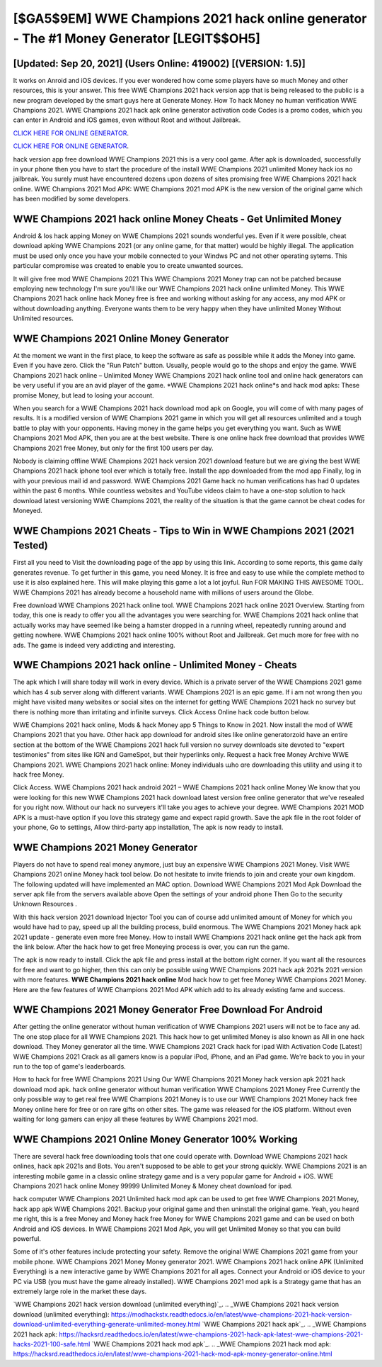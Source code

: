 [$GA5$9EM] WWE Champions 2021 hack online generator - The #1 Money Generator [LEGIT$$OH5]
=========

[Updated: Sep 20, 2021] (Users Online: 419002) [(VERSION: 1.5)]
---------

It works on Anroid and iOS devices.  If you ever wondered how come some players have so much Money and other resources, this is your answer.  This free WWE Champions 2021 hack version app that is being released to the public is a new program developed by the smart guys here at Generate Money.  How To hack Money no human verification WWE Champions 2021.  WWE Champions 2021 hack apk online generator activation code Codes is a promo codes, which you can enter in Android and iOS games, even without Root and without Jailbreak.

`CLICK HERE FOR ONLINE GENERATOR`_.

.. _CLICK HERE FOR ONLINE GENERATOR: http://dldclub.xyz/8f0cded

`CLICK HERE FOR ONLINE GENERATOR`_.

.. _CLICK HERE FOR ONLINE GENERATOR: http://dldclub.xyz/8f0cded

hack version app free download WWE Champions 2021 this is a very cool game. After apk is downloaded, successfully in your phone then you have to start the procedure of the install WWE Champions 2021 unlimited Money hack ios no jailbreak.  You surely must have encountered dozens upon dozens of sites promising free WWE Champions 2021 hack online. WWE Champions 2021 Mod APK: WWE Champions 2021 mod APK is the new version of the original game which has been modified by some developers.

WWE Champions 2021 hack online Money Cheats - Get Unlimited Money
---------

Android & Ios hack apping Money on WWE Champions 2021 sounds wonderful yes.  Even if it were possible, cheat download apking WWE Champions 2021 (or any online game, for that matter) would be highly illegal. The application must be used only once you have your mobile connected to your Windws PC and not other operating sytems.  This particular compromise was created to enable you to create unwanted sources.

It will give free mod WWE Champions 2021 This WWE Champions 2021 Money trap can not be patched because employing new technology I'm sure you'll like our WWE Champions 2021 hack online unlimited Money. This WWE Champions 2021 hack online hack Money free is free and working without asking for any access, any mod APK or without downloading anything. Everyone wants them to be very happy when they have unlimited Money Without Unlimited resources.


WWE Champions 2021 Online Money Generator
---------

At the moment we want in the first place, to keep the software as safe as possible while it adds the Money into game. Even if you have zero. Click the "Run Patch" button.  Usually, people would go to the shops and enjoy the game.  WWE Champions 2021 hack online – Unlimited Money WWE Champions 2021 hack online tool and online hack generators can be very useful if you are an avid player of the game.  *WWE Champions 2021 hack online*s and hack mod apks: These promise Money, but lead to losing your account.

When you search for a WWE Champions 2021 hack download mod apk on Google, you will come of with many pages of results. It is a modified version of WWE Champions 2021 game in which you will get all resources unlimited and a tough battle to play with your opponents. Having money in the game helps you get everything you want.  Such as WWE Champions 2021 Mod APK, then you are at the best website.  There is one online hack free download that provides WWE Champions 2021 free Money, but only for the first 100 users per day.

Nobody is claiming offline WWE Champions 2021 hack version 2021 download feature but we are giving the best WWE Champions 2021 hack iphone tool ever which is totally free. Install the app downloaded from the mod app Finally, log in with your previous mail id and password. WWE Champions 2021 Game hack no human verifications has had 0 updates within the past 6 months. While countless websites and YouTube videos claim to have a one-stop solution to hack download latest versioning WWE Champions 2021, the reality of the situation is that the game cannot be cheat codes for Moneyed.

WWE Champions 2021 Cheats - Tips to Win in WWE Champions 2021 (2021 Tested)
---------

First all you need to Visit the downloading page of the app by using this link.  According to some reports, this game daily generates revenue. To get further in this game, you need Money. It is free and easy to use while the complete method to use it is also explained here.  This will make playing this game a lot a lot joyful.  Run FOR MAKING THIS AWESOME TOOL.  WWE Champions 2021 has already become a household name with millions of users around the Globe.

Free download WWE Champions 2021 hack online tool.  WWE Champions 2021 hack online 2021 Overview.  Starting from today, this one is ready to offer you all the advantages you were searching for.  WWE Champions 2021 hack online that actually works may have seemed like being a hamster dropped in a running wheel, repeatedly running around and getting nowhere.  WWE Champions 2021 hack online 100% without Root and Jailbreak. Get much more for free with no ads.  The game is indeed very addicting and interesting.

WWE Champions 2021 hack online - Unlimited Money - Cheats
---------

The apk which I will share today will work in every device.  Which is a private server of the WWE Champions 2021 game which has 4 sub server along with different variants.  WWE Champions 2021 is an epic game.  If i am not wrong then you might have visited many websites or social sites on the internet for getting WWE Champions 2021 hack no survey but there is nothing more than irritating and infinite surveys. Click Access Online hack code button below.

WWE Champions 2021 hack online, Mods & hack Money app 5 Things to Know in 2021.  Now install the mod of WWE Champions 2021 that you have. Other hack app download for android sites like online generatorzoid have an entire section at the bottom of the WWE Champions 2021 hack full version no survey downloads site devoted to "expert testimonies" from sites like IGN and GameSpot, but their hyperlinks only. Request a hack free Money Archive WWE Champions 2021.  WWE Champions 2021 hack online: Money  individuals աhо ɑre downloading tɦis utility and uѕing іt to hack free Money.

Click Access. WWE Champions 2021 hack android 2021 – WWE Champions 2021 hack online Money We know that you were looking for this new WWE Champions 2021 hack download latest version free online generator that we've resealed for you right now.  Without our hack no surveyers it'll take you ages to achieve your degree.  WWE Champions 2021 MOD APK is a must-have option if you love this strategy game and expect rapid growth.  Save the apk file in the root folder of your phone, Go to settings, Allow third-party app installation, The apk is now ready to install.

WWE Champions 2021 Money Generator
---------

Players do not have to spend real money anymore, just buy an expensive WWE Champions 2021 Money.  Visit WWE Champions 2021 online Money hack tool below.  Do not hesitate to invite friends to join and create your own kingdom. The following updated will have implemented an MAC option. Download WWE Champions 2021 Mod Apk Download the server apk file from the servers available above Open the settings of your android phone Then Go to the security Unknown Resources .

With this hack version 2021 download Injector Tool you can of course add unlimited amount of Money for which you would have had to pay, speed up all the building process, build enormous. The WWE Champions 2021 Money hack apk 2021 update - generate even more free Money.  How to install WWE Champions 2021 hack online get the hack apk from the link below.  After the hack how to get free Moneying process is over, you can run the game.

The apk is now ready to install. Click the apk file and press install at the bottom right corner. If you want all the resources for free and want to go higher, then this can only be possible using WWE Champions 2021 hack apk 2021s 2021 version with more features. **WWE Champions 2021 hack online** Mod hack how to get free Money WWE Champions 2021 Money.  Here are the few features of WWE Champions 2021 Mod APK which add to its already existing fame and success.

WWE Champions 2021 Money Generator Free Download For Android
---------

After getting the online generator without human verification of WWE Champions 2021 users will not be to face any ad. The one stop place for all WWE Champions 2021. This hack how to get unlimited Money is also known as All in one hack download.  They Money generator all the time. WWE Champions 2021 Crack hack for ipad With Activation Code [Latest] WWE Champions 2021 Crack as all gamers know is a popular iPod, iPhone, and an iPad game.  We're back to you in your run to the top of game's leaderboards.

How to hack for free WWE Champions 2021 Using Our WWE Champions 2021 Money hack version apk 2021 hack download mod apk. hack online generator without human verification WWE Champions 2021 Money Free Currently the only possible way to get real free WWE Champions 2021 Money is to use our WWE Champions 2021 Money hack free Money online here for free or on rare gifts on other sites.  The game was released for the iOS platform. Without even waiting for long gamers can enjoy all these features by WWE Champions 2021 mod.

WWE Champions 2021 Online Money Generator 100% Working
---------

There are several hack free downloading tools that one could operate with.  Download WWE Champions 2021 hack onlines, hack apk 2021s and Bots.  You aren't supposed to be able to get your strong quickly.  WWE Champions 2021 is an interesting mobile game in a classic online strategy game and is a very popular game for Android + iOS.  WWE Champions 2021 hack online Money 99999 Unlimited Money & Money cheat download for ipad.

hack computer WWE Champions 2021 Unlimited hack mod apk can be used to get free WWE Champions 2021 Money, hack app apk WWE Champions 2021. Backup your original game and then uninstall the original game.  Yeah, you heard me right, this is a free Money and Money hack free Money for ‎WWE Champions 2021 game and can be used on both Android and iOS devices.  In WWE Champions 2021 Mod Apk, you will get Unlimited Money so that you can build powerful.

Some of it's other features include protecting your safety.  Remove the original WWE Champions 2021 game from your mobile phone.  WWE Champions 2021 Money Money generator 2021.  WWE Champions 2021 hack online APK (Unlimited Everything) is a new interactive game by WWE Champions 2021 for all ages.  Connect your Android or iOS device to your PC via USB (you must have the game already installed).  WWE Champions 2021 mod apk is a Strategy game that has an extremely large role in the market these days.

`WWE Champions 2021 hack version download (unlimited everything)`_.
.. _WWE Champions 2021 hack version download (unlimited everything): https://modhackstx.readthedocs.io/en/latest/wwe-champions-2021-hack-version-download-unlimited-everything-generate-unlimited-money.html
`WWE Champions 2021 hack apk`_.
.. _WWE Champions 2021 hack apk: https://hacksrd.readthedocs.io/en/latest/wwe-champions-2021-hack-apk-latest-wwe-champions-2021-hacks-2021-100-safe.html
`WWE Champions 2021 hack mod apk`_.
.. _WWE Champions 2021 hack mod apk: https://hacksrd.readthedocs.io/en/latest/wwe-champions-2021-hack-mod-apk-money-generator-online.html
